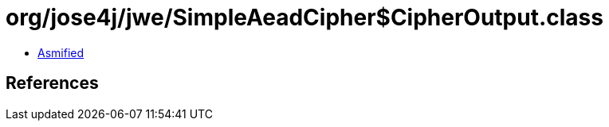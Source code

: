 = org/jose4j/jwe/SimpleAeadCipher$CipherOutput.class

 - link:SimpleAeadCipher$CipherOutput-asmified.java[Asmified]

== References

